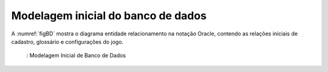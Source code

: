 ===================================
Modelagem inicial do banco de dados
===================================

A :numref:`figBD` mostra o diagrama entidade relacionamento na notação Oracle, contendo as relações iniciais de cadastro, glossário e configurações do jogo.


.. _figBD:
.. figure:: ./assets/modelagemBD.png
    :align: center

   : Modelagem Inicial de Banco de Dados
